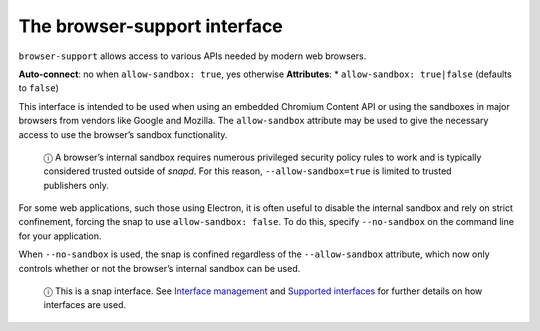 .. 7775.md

.. \_the-browser-support-interface:

The browser-support interface
=============================

``browser-support`` allows access to various APIs needed by modern web browsers.

**Auto-connect**: no when ``allow-sandbox: true``, yes otherwise **Attributes**: \* ``allow-sandbox: true|false`` (defaults to ``false``)

This interface is intended to be used when using an embedded Chromium Content API or using the sandboxes in major browsers from vendors like Google and Mozilla. The ``allow-sandbox`` attribute may be used to give the necessary access to use the browser’s sandbox functionality.

   ⓘ A browser’s internal sandbox requires numerous privileged security policy rules to work and is typically considered trusted outside of *snapd*. For this reason, ``--allow-sandbox=true`` is limited to trusted publishers only.

For some web applications, such those using Electron, it is often useful to disable the internal sandbox and rely on strict confinement, forcing the snap to use ``allow-sandbox: false``. To do this, specify ``--no-sandbox`` on the command line for your application.

When ``--no-sandbox`` is used, the snap is confined regardless of the ``--allow-sandbox`` attribute, which now only controls whether or not the browser’s internal sandbox can be used.

   ⓘ This is a snap interface. See `Interface management <interface-management.md>`__ and `Supported interfaces <supported-interfaces.md>`__ for further details on how interfaces are used.
